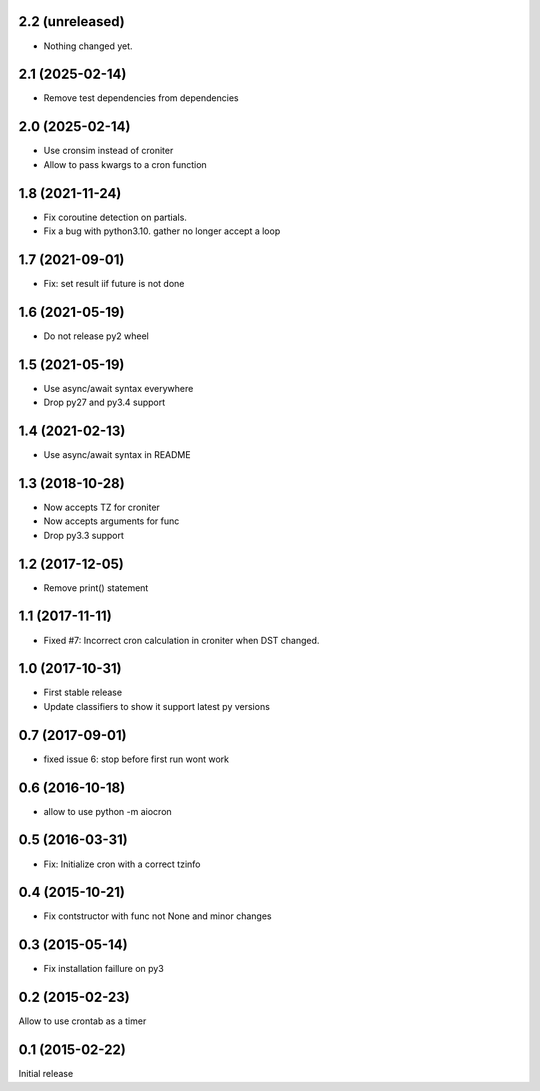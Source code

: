 2.2 (unreleased)
================

- Nothing changed yet.


2.1 (2025-02-14)
================

- Remove test dependencies from dependencies


2.0 (2025-02-14)
================

- Use cronsim instead of croniter

- Allow to pass kwargs to a cron function


1.8 (2021-11-24)
================

- Fix coroutine detection on partials.

- Fix a bug with python3.10. gather no longer accept a loop


1.7 (2021-09-01)
================

- Fix: set result iif future is not done


1.6 (2021-05-19)
================

- Do not release py2 wheel


1.5 (2021-05-19)
================

- Use async/await syntax everywhere

- Drop py27 and py3.4 support


1.4 (2021-02-13)
================

- Use async/await syntax in README


1.3 (2018-10-28)
================

- Now accepts TZ for croniter

- Now accepts arguments for func

- Drop py3.3 support


1.2 (2017-12-05)
================

- Remove print() statement


1.1 (2017-11-11)
================

- Fixed #7: Incorrect cron calculation in croniter when DST changed.


1.0 (2017-10-31)
================

- First stable release

- Update classifiers to show it support latest py versions


0.7 (2017-09-01)
================

- fixed issue 6: stop before first run wont work


0.6 (2016-10-18)
================

- allow to use python -m aiocron


0.5 (2016-03-31)
================

- Fix: Initialize cron with a correct tzinfo


0.4 (2015-10-21)
================

-  Fix contstructor with func not None and minor changes


0.3 (2015-05-14)
================

- Fix installation faillure on py3


0.2 (2015-02-23)
================

Allow to use crontab as a timer


0.1 (2015-02-22)
================

Initial release
